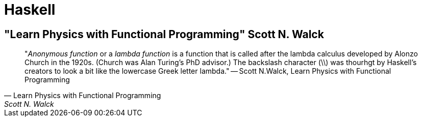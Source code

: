 = Haskell

== "Learn Physics with Functional Programming" Scott N. Walck

[quote, "Learn Physics with Functional Programming" Scott N. Walck]

"_Anonymous function_ or a _lambda function_ is a function that is called after the lambda calculus developed by Alonzo Church in the 1920s. (Church was Alan Turing's PhD advisor.) The backslash character (\\) was thourhgt by Haskell's creators to look a bit like the lowercase Greek letter lambda."
-- Scott N.Walck, Learn Physics with Functional Programming 

